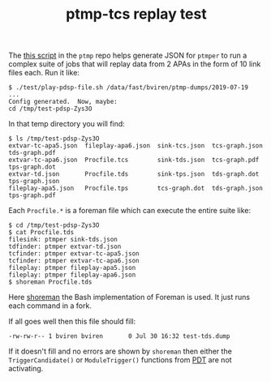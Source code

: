 #+title: ptmp-tcs replay test

The [[https://github.com/brettviren/ptmp/blob/master/test/play-pdsp-file.sh][this script]] in the ~ptmp~ repo helps generate JSON for ~ptmper~ to run
a complex suite of jobs that will replay data from 2 APAs in the form
of 10 link files each.  Run it like:

#+BEGIN_EXAMPLE
  $ ./test/play-pdsp-file.sh /data/fast/bviren/ptmp-dumps/2019-07-19
  ...
  Config generated.  Now, maybe:
  cd /tmp/test-pdsp-Zys3O
#+END_EXAMPLE

In that temp directory you will find: 

#+BEGIN_EXAMPLE
$ ls /tmp/test-pdsp-Zys3O
extvar-tc-apa5.json  fileplay-apa6.json  sink-tcs.json  tcs-graph.json  tds-graph.pdf
extvar-tc-apa6.json  Procfile.tcs        sink-tds.json  tcs-graph.pdf   tps-graph.dot
extvar-td.json       Procfile.tds        sink-tps.json  tds-graph.dot   tps-graph.json
fileplay-apa5.json   Procfile.tps        tcs-graph.dot  tds-graph.json  tps-graph.pdf
#+END_EXAMPLE

Each ~Procfile.*~ is a foreman file which can execute the entire suite like:

#+BEGIN_EXAMPLE
$ cd /tmp/test-pdsp-Zys3O
$ cat Procfile.tds
filesink: ptmper sink-tds.json
tdfinder: ptmper extvar-td.json
tcfinder: ptmper extvar-tc-apa5.json
tcfinder: ptmper extvar-tc-apa6.json
fileplay: ptmper fileplay-apa5.json
fileplay: ptmper fileplay-apa6.json
$ shoreman Procfile.tds
#+END_EXAMPLE

Here [[https://github.com/brettviren/shoreman][shoreman]] the Bash implementation of Foreman is used.  It just
runs each command in a fork.

If all goes well then this file should fill:

#+BEGIN_EXAMPLE
-rw-rw-r-- 1 bviren bviren       0 Jul 30 16:32 test-tds.dump
#+END_EXAMPLE

If it doesn't fill and no errors are shown by ~shoreman~ then either the
~TriggerCandidate()~ or ~ModuleTrigger()~ functions from [[https://github.com/dlast44/ProtoDuneTrigger][PDT]] are not
activating.

